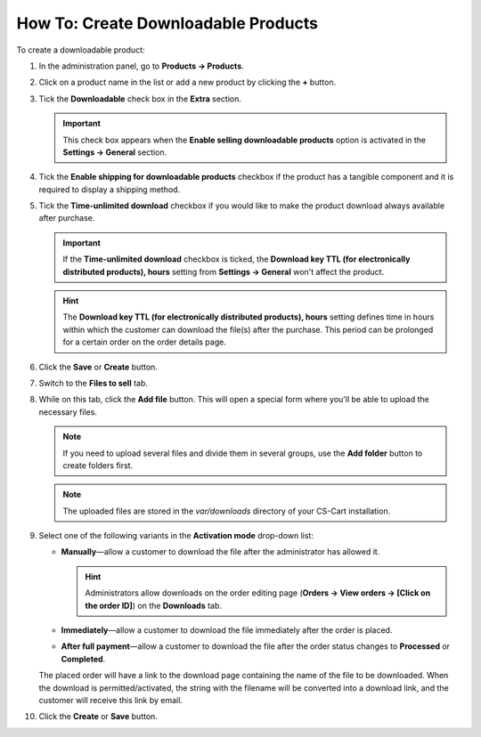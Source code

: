 ************************************
How To: Create Downloadable Products
************************************

To create a downloadable product:

#. In the administration panel, go to **Products → Products**.

#. Click on a product name in the list or add a new product by clicking the **+** button.

#. Tick the **Downloadable** check box in the **Extra** section.

   .. image:: img/downloadable_01.png
       :align: center
       :alt: How to make a product downloadable

   .. important::

       This check box appears when the **Enable selling downloadable products** option is activated in the **Settings → General** section.

#. Tick the **Enable shipping for downloadable products** checkbox if the product has a tangible component and it is required to display a shipping method.

#. Tick the **Time-unlimited download** checkbox if you would like to make the product download always available after purchase.

   .. important::

       If the **Time-unlimited download** checkbox is ticked, the **Download key TTL (for electronically distributed products), hours** setting from **Settings → General** won't affect the product. 

   .. hint::

       The **Download key TTL (for electronically distributed products), hours** setting defines time in hours within which the customer can download the file(s) after the purchase. This period can be prolonged for a certain order on the order details page.

#. Click the **Save** or **Create** button.

#. Switch to the **Files to sell** tab.

#. While on this tab, click the **Add file** button. This will open a special form where you'll be able to upload the necessary files.

   .. note::

       If you need to upload several files and divide them in several groups, use the **Add folder** button to create folders first.

   .. image:: img/downloadable_02.png
       :align: center
       :alt: The Files to sell tab

   .. note::

       The uploaded files are stored in the *var/downloads* directory of your CS-Cart installation.

#. Select one of the following variants in the **Activation mode** drop-down list:

   * **Manually**—allow a customer to download the file after the administrator has allowed it. 

     .. hint::

         Administrators allow downloads on the order editing page (**Orders → View orders → [Click on the order ID]**) on the **Downloads** tab.

   * **Immediately**—allow a customer to download the file immediately after the order is placed.

   * **After full payment**—allow a customer to download the file after the order status changes to **Processed** or **Completed**.

   .. image:: img/downloadable_03.png
       :align: center
       :alt: Activation mode

   The placed order will have a link to the download page containing the name of the file to be downloaded. When the download is permitted/activated, the string with the filename will be converted into a download link, and the customer will receive this link by email.

#. Click the **Create** or **Save** button.
